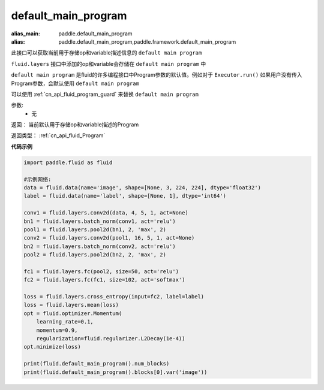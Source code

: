 .. _cn_api_fluid_default_main_program:

default_main_program
-------------------------------

.. py:function:: paddle.fluid.default_main_program()

:alias_main: paddle.default_main_program
:alias: paddle.default_main_program,paddle.framework.default_main_program


此接口可以获取当前用于存储op和variable描述信息的 ``default main program``

``fluid.layers`` 接口中添加的op和variable会存储在 ``default main program`` 中

``default main program`` 是fluid的许多编程接口中Program参数的默认值。例如对于 ``Executor.run()`` 如果用户没有传入Program参数，会默认使用 ``default main program``

可以使用 :ref:`cn_api_fluid_program_guard` 来替换 ``default main program``

参数:
    - 无

返回： 当前默认用于存储op和variable描述的Program

返回类型： :ref:`cn_api_fluid_Program`

**代码示例**

.. code-block:: python

        import paddle.fluid as fluid

        #示例网络:
        data = fluid.data(name='image', shape=[None, 3, 224, 224], dtype='float32')
        label = fluid.data(name='label', shape=[None, 1], dtype='int64')

        conv1 = fluid.layers.conv2d(data, 4, 5, 1, act=None)
        bn1 = fluid.layers.batch_norm(conv1, act='relu')
        pool1 = fluid.layers.pool2d(bn1, 2, 'max', 2)
        conv2 = fluid.layers.conv2d(pool1, 16, 5, 1, act=None)
        bn2 = fluid.layers.batch_norm(conv2, act='relu')
        pool2 = fluid.layers.pool2d(bn2, 2, 'max', 2)

        fc1 = fluid.layers.fc(pool2, size=50, act='relu')
        fc2 = fluid.layers.fc(fc1, size=102, act='softmax')

        loss = fluid.layers.cross_entropy(input=fc2, label=label)
        loss = fluid.layers.mean(loss)
        opt = fluid.optimizer.Momentum(
            learning_rate=0.1,
            momentum=0.9,
            regularization=fluid.regularizer.L2Decay(1e-4))
        opt.minimize(loss)

        print(fluid.default_main_program().num_blocks)
        print(fluid.default_main_program().blocks[0].var('image'))
